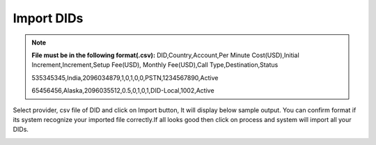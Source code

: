 ================
Import DIDs
================


.. note:: **File must be in the following format(.csv):**
            DID,Country,Account,Per Minute Cost(USD),Initial Increment,Increment,Setup Fee(USD),
            Monthly Fee(USD),Call Type,Destination,Status
             
            535345345,India,2096034879,1,0,1,0,0,PSTN,1234567890,Active

            65456456,Alaska,2096035512,0.5,0,1,0,1,DID-Local,1002,Active
            
             
.. image:: /Images/did_import_page.jpg

Select provider, csv file of DID and click on Import button, It will display below sample output. 
You can confirm format if its system recognize your imported file correctly.If all looks good then
click on process and system will import all your DIDs.   
    


.. image:: /Images/did_import_process_new.jpg
           
             
             
             
             
             
             
             
             
             
             
             
             
             
             
             
